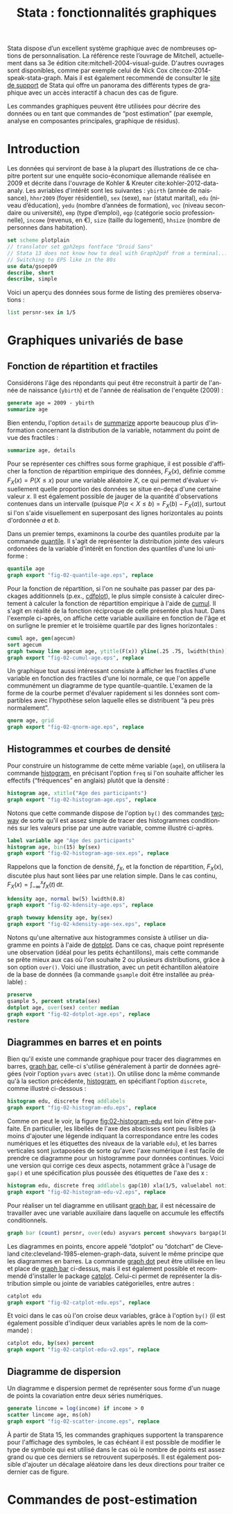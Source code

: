 #+TITLE: Stata : fonctionnalités graphiques
#+LANGUAGE: fr
#+HTML_HEAD: <link rel="stylesheet" type="text/css" href="worg.css" />
#+HTML_MATHJAX: scale: 90
#+OPTIONS: H:3 num:nil toc:t \n:nil ':t @:t ::t |:t ^:nil -:t f:t *:t TeX:t skip:nil d:nil html-style:nil html-postamble:nil tags:not-in-toc

Stata dispose d’un excellent système graphique avec de nombreuses options de personnalisation. La référence reste l’ouvrage de Mitchell, actuellement dans sa 3e édition cite:mitchell-2004-visual-guide. D'autres ouvrages sont disponibles, comme par exemple celui de Nick Cox cite:cox-2014-speak-stata-graph. Mais il est également recommendé de consulter le [[http://www.stata.com/support/faqs/graphics/gph/stata-graphs/][site de support]] de Stata qui offre un panorama des différents types de graphique avec un accès interactif à chacun des cas de figure.

Les commandes graphiques peuvent être utilisées pour décrire des données ou en tant que commandes de "post estimation" (par exemple, analyse en composantes principales, graphique de résidus).

* Introduction

Les données qui serviront de base à la plupart des illustrations de ce chapitre portent sur une enquête socio-économique allemande réalisée en 2009 et décrite dans l'ouvrage de Kohler & Kreuter cite:kohler-2012-data-analy. Les avriables d'intérêt sont les suivantes : =ybirth= (année de naissance), =hhnr2009= (foyer résidentiel), =sex= (sexe), =mar= (statut marital), =edu= (niveau d’éducation), =yedu= (nombre d’années de formation), =voc= (niveau secondaire ou université), =emp= (type d’emploi), =egp= (catégorie socio professionnelle), =income= (revenus, en €), =size= (taille du logement), =hhsize= (nombre de personnes dans habitation).

#+begin_src stata :session :results output :exports both
set scheme plotplain
// translator set gph2eps fontface "Droid Sans"
// Stata 13 does not know how to deal with Graph2pdf from a terminal... 
// Switching to EPS like in the 80s
use data/gsoep09
describe, short
describe, simple
#+end_src

Voici un aperçu des données sous forme de listing des premières observations :

#+begin_src stata :session :results output :exports both
list persnr-sex in 1/5
#+end_src


* Graphiques univariés de base

** Fonction de répartition et fractiles

Considérons l'âge des répondants qui peut être reconstruit à partir de l'année de naissance (=ybirth=) et de l'année de réalisation de l'enquête (2009) :

#+begin_src stata :session :results output :exports both
generate age = 2009 - ybirth
summarize age
#+end_src

Bien entendu, l'option =details= de [[stata:summarize][summarize]] apporte beaucoup plus d'information concernant la distribution de la variable, notamment du point de vue des fractiles :

#+begin_src stata :session :results output :exports both
summarize age, details
#+end_src

Pour se représenter ces chiffres sous forme graphique, il est possible d'afficher la fonction de répartition empirique des données, $F_X(x)$, définie comme $F_X(x) = P(X \le x)$ pour une variable aléatoire $X$, ce qui permet d'évaluer visuellement quelle proportion des données se situe en-deça d'une certaine valeur $x$. Il est également possible de jauger de la quantité d'observations contenues dans un intervalle (puisque $P(a < X \le b) = F_X(b) - F_X(a)$), surtout si l'on s'aide visuellement en superposant des lignes horizontales au points d'ordonnée $a$ et $b$.

Dans un premier temps, examinons la courbe des quantiles produite par la commande [[stata:quantile][quantile]]. Il s'agit de représenter la distribution jointe des valeurs ordonnées de la variable d'intérêt en fonction des quantiles d'une loi uniforme :

#+begin_src stata :session :results output :exports code
quantile age
graph export "fig-02-quantile-age.eps", replace
#+end_src

#+CAPTION:   Distribution des fractiles d'âge
#+NAME:      fig:02-quantile-age
#+LABEL:     fig:02-quantile-age
#+ATTR_HTML: :width 640px
#+ATTR_ORG:  :width 100
[[./fig-02-quantile-age.png]]

Pour la fonction de répartition, si l'on ne souhaite pas passer par des packages additionnels (p.ex., [[https://ideas.repec.org/c/boc/bocode/s456409.html][cdfplot]]), le plus simple consiste à calculer directement à calculer la fonction de répartition empirique à l'aide de [[stata:cumul][cumul]]. Il s'agit en réalité de la fonction réciproque de celle présentée plus haut. Dans l'exemple ci-après, on affiche cette variable auxiliaire en fonction de l'âge et on surligne le premier et le troisième quartile par des lignes horizontales : 

#+begin_src stata :session :results output :exports code
cumul age, gen(agecum)
sort agecum
graph twoway line agecum age, ytitle(F(x)) yline(.25 .75, lwidth(thin))
graph export "fig-02-cumul-age.eps", replace
#+end_src

#+CAPTION:   Fonction de répartition empirique de l'âge
#+NAME:      fig:02-cumul-age
#+LABEL:     fig:02-cumul-age
#+ATTR_HTML: :width 640px
#+ATTR_ORG:  :width 100
[[./fig-02-cumul-age.png]]

Un graphique tout aussi intéressant consiste à afficher les fractiles d'une variable en fonction des fractiles d'une loi normale, ce que l'on appelle communément un diagramme de type quantile-quantile. L'examen de la forme de la courbe permet d'évaluer rapidement si les données sont compartibles avec l'hypothèse selon laquelle elles se distribuent "à peu près normalement".

#+begin_src stata :session :results output :exports code
qnorm age, grid
graph export "fig-02-qnorm-age.eps", replace
#+end_src

#+CAPTION:   Diagramme quantile-quantile pour l'âge
#+NAME:      fig:02-qnorm-age
#+LABEL:     fig:02-qnorm-age
#+ATTR_HTML: :width 640px
#+ATTR_ORG:  :width 100
[[./fig-02-qnorm-age.png]]

** Histogrammes et courbes de densité

Pour construire un histogramme de cette même variable (=age=), on utilisera la commande [[stata:histogram][histogram]], en précisant l'option =freq= si l'on souhaite afficher les effectifs ("fréquences" en anglais) plutôt que la densité :

#+begin_src stata :session :results output :exports code
histogram age, xtitle("Age des participants")
graph export "fig-02-histogram-age.eps", replace
#+end_src

#+CAPTION:   Distribution de l'âge des répondants
#+NAME:      fig:02-histogram-age
#+LABEL:     fig:02-histogram-age
#+ATTR_HTML: :width 640px
#+ATTR_ORG:  :width 100
[[./fig-02-histogram-age.png]]

Notons que cette commande dispose de l'option =by()= des commandes [[stata:twoway][twoway]] de sorte qu'il est assez simple de tracer des histogrammes conditionnés sur les valeurs prise par une autre variable, comme illustré ci-après.

#+begin_src stata :session :results output :exports code
label variable age "Age des participants"
histogram age, bin(15) by(sex)
graph export "fig-02-histogram-age-sex.eps", replace
#+end_src

#+CAPTION:   Distribution de l'âge des répondants selon le sexe
#+NAME:      fig:02-histogram-age-sex
#+LABEL:     fig:02-histogram-age-sex
#+ATTR_HTML: :width 640px
#+ATTR_ORG:  :width 100
[[./fig-02-histogram-age-sex.png]]

# FIXME Une courbe de densité empirique

Rappelons que la fonction de densité, $f_X$, et la fonction de répartition, $F_X(x)$, discutée plus haut sont liées par une relation simple. Dans le cas continu, $F_X(x) = \int_{-\infty}^x f_X(t)\, \mathrm{d}t$.

#+begin_src stata :session :results output :exports code
kdensity age, normal bw(5) lwidth(0.8)
graph export "fig-02-kdensity-age.eps", replace
#+end_src

#+CAPTION:   Distribution de l'âge des répondants selon le sexe
#+NAME:      fig:02-kdensity-age
#+LABEL:     fig:02-kdensity-age
#+ATTR_HTML: :width 640px
#+ATTR_ORG:  :width 100
[[./fig-02-kdensity-age.png]]

#+begin_src stata :session :results output :exports code
graph twoway kdensity age, by(sex)
graph export "fig-02-kdensity-age-sex.eps", replace
#+end_src

#+CAPTION:   Distribution de l'âge des répondants selon le sexe
#+NAME:      fig:02-kdensity-age-sex
#+LABEL:     fig:02-kdensity-age-sex
#+ATTR_HTML: :width 640px
#+ATTR_ORG:  :width 100
[[./fig-02-kdensity-age-sex.png]]

Notons qu'une alternative aux histogrammes consiste à utiliser un diagramme en points à l'aide de [[stata:dotplot][dotplot]]. Dans ce cas, chaque point représente une observation (idéal pour les petits échantillons), mais cette commande se prête mieux aux cas où l'on souhaite 2 ou plusieurs distributions, grâce à son option =over()=. Voici une illustration, avec un petit échantillon aléatoire de la base de données (la commande =gsample= doit être installée au préalable) :

#+begin_src stata :session :results output :exports code
preserve
gsample 5, percent strata(sex)
dotplot age, over(sex) center median
graph export "fig-02-dotplot-age.eps", replace
restore
#+end_src

#+CAPTION:   Distribution de l'âge selon le sexe
#+NAME:      fig:02-dotplot-age
#+LABEL:     fig:02-dotplot-age
#+ATTR_HTML: :width 640px
#+ATTR_ORG:  :width 100
[[./fig-02-dotplot-age.png]]

** Diagrammes en barres et en points

Bien qu'il existe une commande graphique pour tracer des diagrammes en barres, [[stata:graph bar][graph bar]], celle-ci s'utilise généralement à partir de données agrégées (voir l'option =yvars= avec =(stat)=). On utilise donc la même commande qu'à la section précédente, [[stata:histogram][histogram]], en spécifiant l'option =discrete=, comme illustré ci-dessous :

#+begin_src stata :session :results output :exports code
histogram edu, discrete freq addlabels
graph export "fig-02-histogram-edu.eps", replace
#+end_src

#+CAPTION:   Distribution d'effectifs selon les niveaux d'éducation
#+NAME:      fig:02-histogram-edu
#+LABEL:     fig:02-histogram-edu
#+ATTR_HTML: :width 640px
#+ATTR_ORG:  :width 100
[[./fig-02-histogram-edu.png]]

Comme on peut le voir, la figure [[fig:02-histogram-edu]] est loin d'être parfaite. En particulier, les libellés de l'axe des abscisses sont peu lisibles (à moins d'ajouter une légende indiquant la correspondance entre les codes numériques et les étiquettes des niveaux de la variable =edu=), et les barres verticales sont juxtaposées de sorte qu'avec l'axe numérique il est facile de prendre ce diagramme pour un histogramme pour données continues. Voici une version qui corrige ces deux aspects, notamment grâce à l'usage de =gap()= et une spécification plus poussée des étiquettes de l'axe des x :

#+begin_src stata :session :results output :exports code
histogram edu, discrete freq addlabels gap(10) xla(1/5, valuelabel noticks ang(45))
graph export "fig-02-histogram-edu-v2.eps", replace
#+end_src

#+CAPTION:   Distribution d'effectifs selon les niveaux d'éducation
#+NAME:      fig:02-histogram-edu-v2
#+LABEL:     fig:02-histogram-edu-v2
#+ATTR_HTML: :width 640px
#+ATTR_ORG:  :width 100
[[./fig-02-histogram-edu-v2.png]]

Pour réaliser un tel diagramme en utilisant [[stata:graph bar][graph bar]], il est nécessaire de travailler avec une variable auxiliaire dans laquelle on accumule les effectifs conditionnels.

#+begin_src stata :session :results no :exports code
graph bar (count) persnr, over(edu) asyvars percent showyvars bargap(10) ytitle("Proportion") legend(off)
#+end_src

Les diagrammes en points, encore appelé "dotplot" ou "dotchart" de Cleveland cite:cleveland-1985-elemen-graph-data, suivent le même principe que les diagrammes en barres. La commande [[stata:graph dot][graph dot]] peut être utilisée en lieu et place de [[stata:graph bar][graph bar]] ci-dessus, mais il est également possible et recommendé d'installer le package [[https://ideas.repec.org/c/boc/bocode/s431501.html][catplot]]. Celui-ci permet de représenter la distribution simple ou jointe de variables catégorielles, entre autres :

#+begin_src stata :session :results output :exports code
catplot edu
graph export "fig-02-catplot-edu.eps", replace
#+end_src

#+CAPTION:   Distribution d'effectifs selon les niveaux d'éducation
#+NAME:      fig:02-catplot-edu
#+LABEL:     fig:02-catplot-edu
#+ATTR_HTML: :width 640px
#+ATTR_ORG:  :width 100
[[./fig-02-catplot-edu.png]]

Et voici dans le cas où l'on croise deux variables, grâce à l'option =by()= (il est également possible d'indiquer deux variables après le nom de la commande) :

#+begin_src stata :session :results output :exports code
catplot edu, by(sex) percent
graph export "fig-02-catplot-edu-v2.eps", replace
#+end_src

#+CAPTION:   Distribution selon les niveaux d'éducation et le sexe (%)
#+NAME:      fig:02-catplot-edu-v2
#+LABEL:     fig:02-catplot-edu-v2
#+ATTR_HTML: :width 640px
#+ATTR_ORG:  :width 100
[[./fig-02-catplot-edu-v2.png]]

** Diagramme de dispersion

Un diagramme e dispersion permet de représenter sous forme d'un nuage de points la covariation entre deux séries numériques. 

#+begin_src stata :session :results output :exports code
generate lincome = log(income) if income > 0
scatter lincome age, ms(oh)
graph export "fig-02-scatter-income.eps", replace
#+end_src

#+CAPTION:   Distribution jointe du revenu (log) et de l'âge
#+NAME:      fig:02-scatter-income
#+LABEL:     fig:02-scatter-income
#+ATTR_HTML: :width 640px
#+ATTR_ORG:  :width 100
[[./fig-02-scatter-income.png]]

À partir de Stata 15, les commandes graphiques supportent la transparence pour l'affichage des symboles, le cas échéant il est possible de modifier le type de symbole qui est utilisé dans le cas où le nombre de points est assez grand ou que ces derniers se retrouvent superposés. Il est également possible d'ajouter un décalage aléatoire dans les deux directions pour traiter ce dernier cas de figure.


* Commandes de post-estimation

#+BIBLIOGRAPHY: references nil limit:t option:-nobibsource
